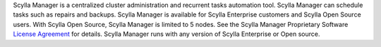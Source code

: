 Scylla Manager is a centralized cluster administration and recurrent tasks automation tool. Scylla Manager can schedule tasks such as repairs and backups.
Scylla Manager is available for Scylla Enterprise customers and Scylla Open Source users. With Scylla Open Source, Scylla Manager is limited to 5 nodes.
See the Scylla Manager Proprietary Software `License Agreement <https://www.scylladb.com/scylla-manager-software-license-agreement/>`_ for details.
Scylla Manager runs with any version of Scylla Enterprise or Open source.